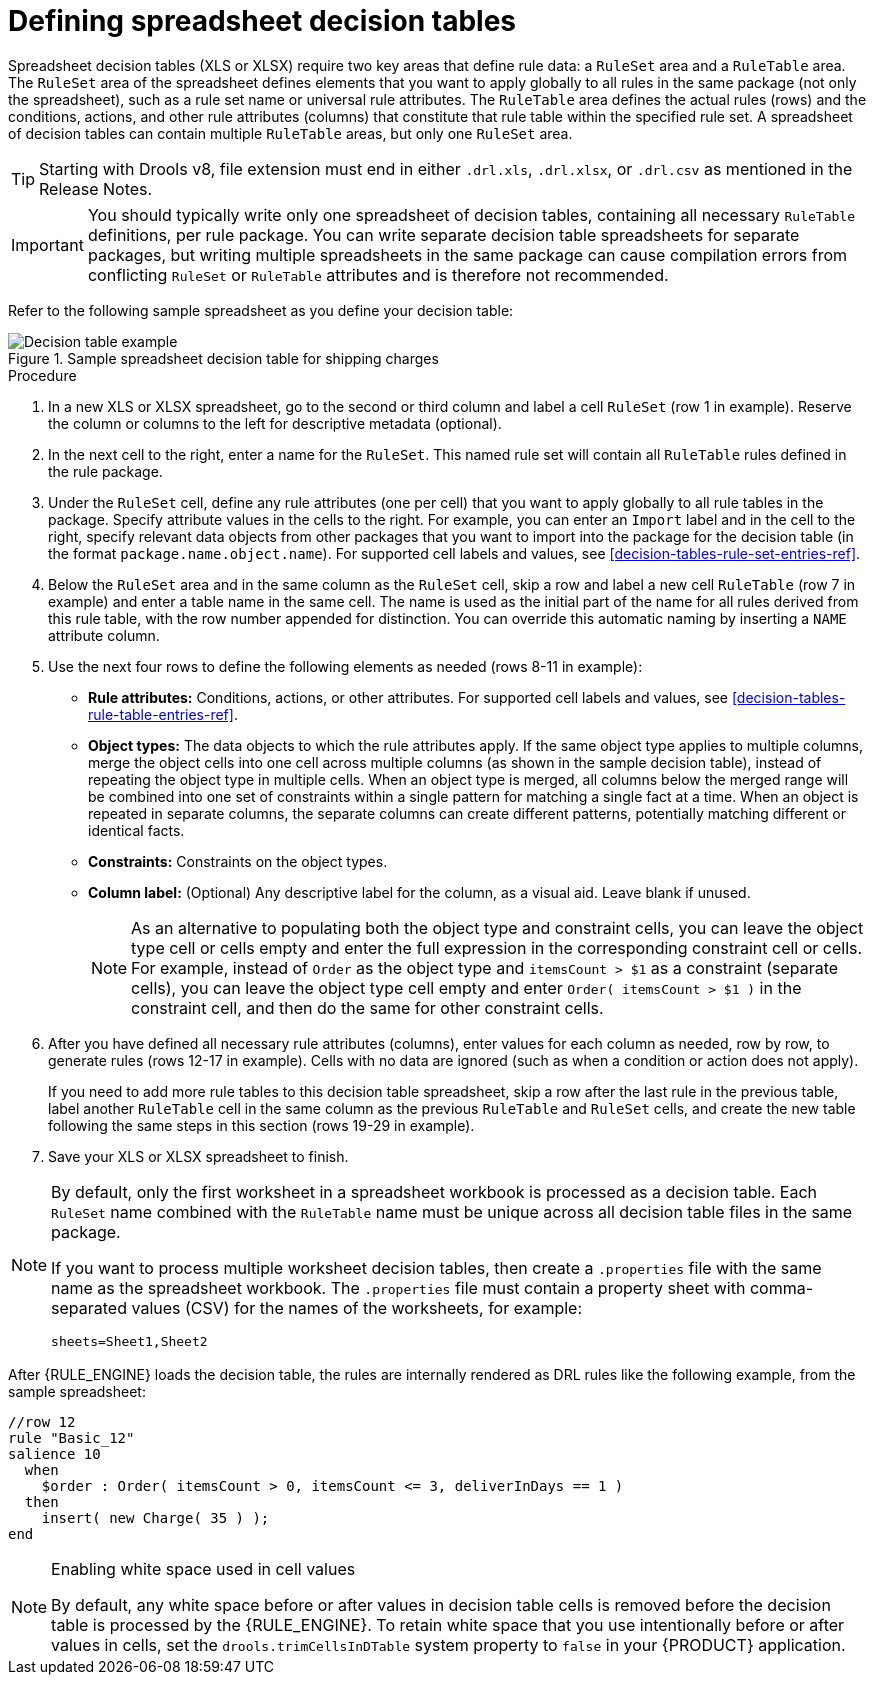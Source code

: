 [id='decision-tables-defining-proc']
= Defining spreadsheet decision tables

Spreadsheet decision tables (XLS or XLSX) require two key areas that define rule data: a `RuleSet` area and a `RuleTable` area. The `RuleSet` area of the spreadsheet defines elements that you want to apply globally to all rules in the same package (not only the spreadsheet), such as a rule set name or universal rule attributes. The `RuleTable` area defines the actual rules (rows) and the conditions, actions, and other rule attributes (columns) that constitute that rule table within the specified rule set. A spreadsheet of decision tables can contain multiple `RuleTable` areas, but only one `RuleSet` area.

TIP: Starting with Drools v8, file extension must end in either `.drl.xls`, `.drl.xlsx`, or `.drl.csv` as mentioned in the Release Notes.

IMPORTANT: You should typically write only one spreadsheet of decision tables, containing all necessary `RuleTable` definitions, per rule package. You can write separate decision table spreadsheets for separate packages, but writing multiple spreadsheets in the same package can cause compilation errors from conflicting `RuleSet` or `RuleTable` attributes and is therefore not recommended.

Refer to the following sample spreadsheet as you define your decision table:

.Sample spreadsheet decision table for shipping charges
image::language-reference/decision-table-example-02.png[Decision table example]

.Procedure
. In a new XLS or XLSX spreadsheet, go to the second or third column and label a cell `RuleSet` (row 1 in example). Reserve the column or columns to the left for descriptive metadata (optional).
. In the next cell to the right, enter a name for the `RuleSet`. This named rule set will contain all `RuleTable` rules defined in the rule package.
. Under the `RuleSet` cell, define any rule attributes (one per cell) that you want to apply globally to all rule tables in the package. Specify attribute values in the cells to the right. For example, you can enter an `Import` label and in the cell to the right, specify relevant data objects from other packages that you want to import into the package for the decision table (in the format `package.name.object.name`). For supported cell labels and values, see xref:decision-tables-rule-set-entries-ref[].
. Below the `RuleSet` area and in the same column as the `RuleSet` cell, skip a row and label a new cell `RuleTable` (row 7 in example) and enter a table name in the same cell. The name is used as the initial part of the name for all rules derived from this rule table, with the row number appended for distinction. You can override this automatic naming by inserting a `NAME` attribute column.
. Use the next four rows to define the following elements as needed (rows 8-11 in example):
+
* *Rule attributes:* Conditions, actions, or other attributes. For supported cell labels and values, see xref:decision-tables-rule-table-entries-ref[].
* *Object types:* The data objects to which the rule attributes apply. If the same object type applies to multiple columns, merge the object cells into one cell across multiple columns (as shown in the sample decision table), instead of repeating the object type in multiple cells. When an object type is merged, all columns below the merged range will be combined into one set of constraints within a single pattern for matching a single fact at a time. When an object is repeated in separate columns, the separate columns can create different patterns, potentially matching different or identical facts.
* *Constraints:* Constraints on the object types.
* *Column label:* (Optional) Any descriptive label for the column, as a visual aid. Leave blank if unused.
+
NOTE: As an alternative to populating both the object type and constraint cells, you can leave the object type cell or cells empty and enter the full expression in the corresponding constraint cell or cells. For example, instead of `Order` as the object type and `itemsCount > $1` as a constraint (separate cells), you can leave the object type cell empty and enter `Order( itemsCount > $1 )` in the constraint cell, and then do the same for other constraint cells.

+
. After you have defined all necessary rule attributes (columns), enter values for each column as needed, row by row, to generate rules (rows 12-17 in example). Cells with no data are ignored (such as when a condition or action does not apply).
+
If you need to add more rule tables to this decision table spreadsheet, skip a row after the last rule in the previous table, label another `RuleTable` cell in the same column as the previous `RuleTable` and  `RuleSet` cells, and create the new table following the same steps in this section (rows 19-29 in example).
. Save your XLS or XLSX spreadsheet to finish.

[NOTE]
====

By default, only the first worksheet in a spreadsheet workbook is processed as a decision table. Each `RuleSet` name combined with the `RuleTable` name must be unique across all decision table files in the same package.

If you want to process multiple worksheet decision tables, then create a `.properties` file with the same name as the spreadsheet workbook. The `.properties` file must contain a property sheet with comma-separated values (CSV) for the names of the worksheets, for example:

[source]
----
sheets=Sheet1,Sheet2
----

====

After {RULE_ENGINE} loads the decision table, the rules are internally rendered as DRL rules like the following example, from the sample spreadsheet:

----
//row 12
rule "Basic_12"
salience 10
  when
    $order : Order( itemsCount > 0, itemsCount <= 3, deliverInDays == 1 )
  then
    insert( new Charge( 35 ) );
end
----

[NOTE]
.Enabling white space used in cell values
====
By default, any white space before or after values in decision table cells is removed before the decision table is processed by the {RULE_ENGINE}. To retain white space that you use intentionally before or after values in cells, set the `drools.trimCellsInDTable` system property to `false` in your {PRODUCT} application.
====
